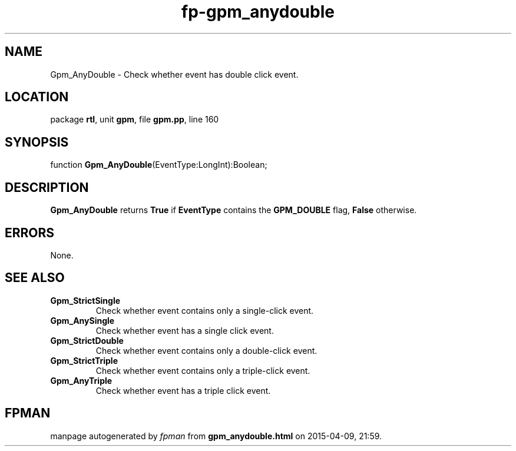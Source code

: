 .\" file autogenerated by fpman
.TH "fp-gpm_anydouble" 3 "2014-03-14" "fpman" "Free Pascal Programmer's Manual"
.SH NAME
Gpm_AnyDouble - Check whether event has double click event.
.SH LOCATION
package \fBrtl\fR, unit \fBgpm\fR, file \fBgpm.pp\fR, line 160
.SH SYNOPSIS
function \fBGpm_AnyDouble\fR(EventType:LongInt):Boolean;
.SH DESCRIPTION
\fBGpm_AnyDouble\fR returns \fBTrue\fR if \fBEventType\fR contains the \fBGPM_DOUBLE\fR flag, \fBFalse\fR otherwise.


.SH ERRORS
None.


.SH SEE ALSO
.TP
.B Gpm_StrictSingle
Check whether event contains only a single-click event.
.TP
.B Gpm_AnySingle
Check whether event has a single click event.
.TP
.B Gpm_StrictDouble
Check whether event contains only a double-click event.
.TP
.B Gpm_StrictTriple
Check whether event contains only a triple-click event.
.TP
.B Gpm_AnyTriple
Check whether event has a triple click event.

.SH FPMAN
manpage autogenerated by \fIfpman\fR from \fBgpm_anydouble.html\fR on 2015-04-09, 21:59.

